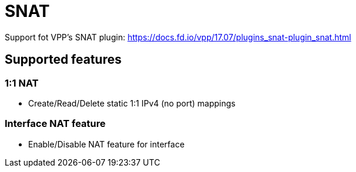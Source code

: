 = SNAT

Support fot VPP's SNAT plugin:
https://docs.fd.io/vpp/17.07/plugins_snat-plugin_snat.html

== Supported features

=== 1:1 NAT
- Create/Read/Delete static 1:1 IPv4 (no port) mappings

=== Interface NAT feature
- Enable/Disable NAT feature for interface